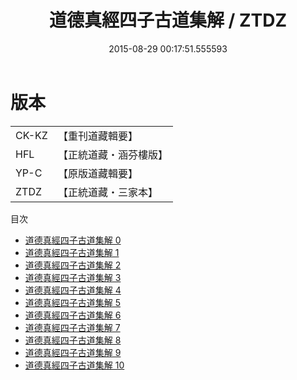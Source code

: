 #+TITLE: 道德真經四子古道集解 / ZTDZ

#+DATE: 2015-08-29 00:17:51.555593
* 版本
 |     CK-KZ|【重刊道藏輯要】|
 |       HFL|【正統道藏・涵芬樓版】|
 |      YP-C|【原版道藏輯要】|
 |      ZTDZ|【正統道藏・三家本】|
目次
 - [[file:KR5c0067_000.txt][道德真經四子古道集解 0]]
 - [[file:KR5c0067_001.txt][道德真經四子古道集解 1]]
 - [[file:KR5c0067_002.txt][道德真經四子古道集解 2]]
 - [[file:KR5c0067_003.txt][道德真經四子古道集解 3]]
 - [[file:KR5c0067_004.txt][道德真經四子古道集解 4]]
 - [[file:KR5c0067_005.txt][道德真經四子古道集解 5]]
 - [[file:KR5c0067_006.txt][道德真經四子古道集解 6]]
 - [[file:KR5c0067_007.txt][道德真經四子古道集解 7]]
 - [[file:KR5c0067_008.txt][道德真經四子古道集解 8]]
 - [[file:KR5c0067_009.txt][道德真經四子古道集解 9]]
 - [[file:KR5c0067_010.txt][道德真經四子古道集解 10]]
